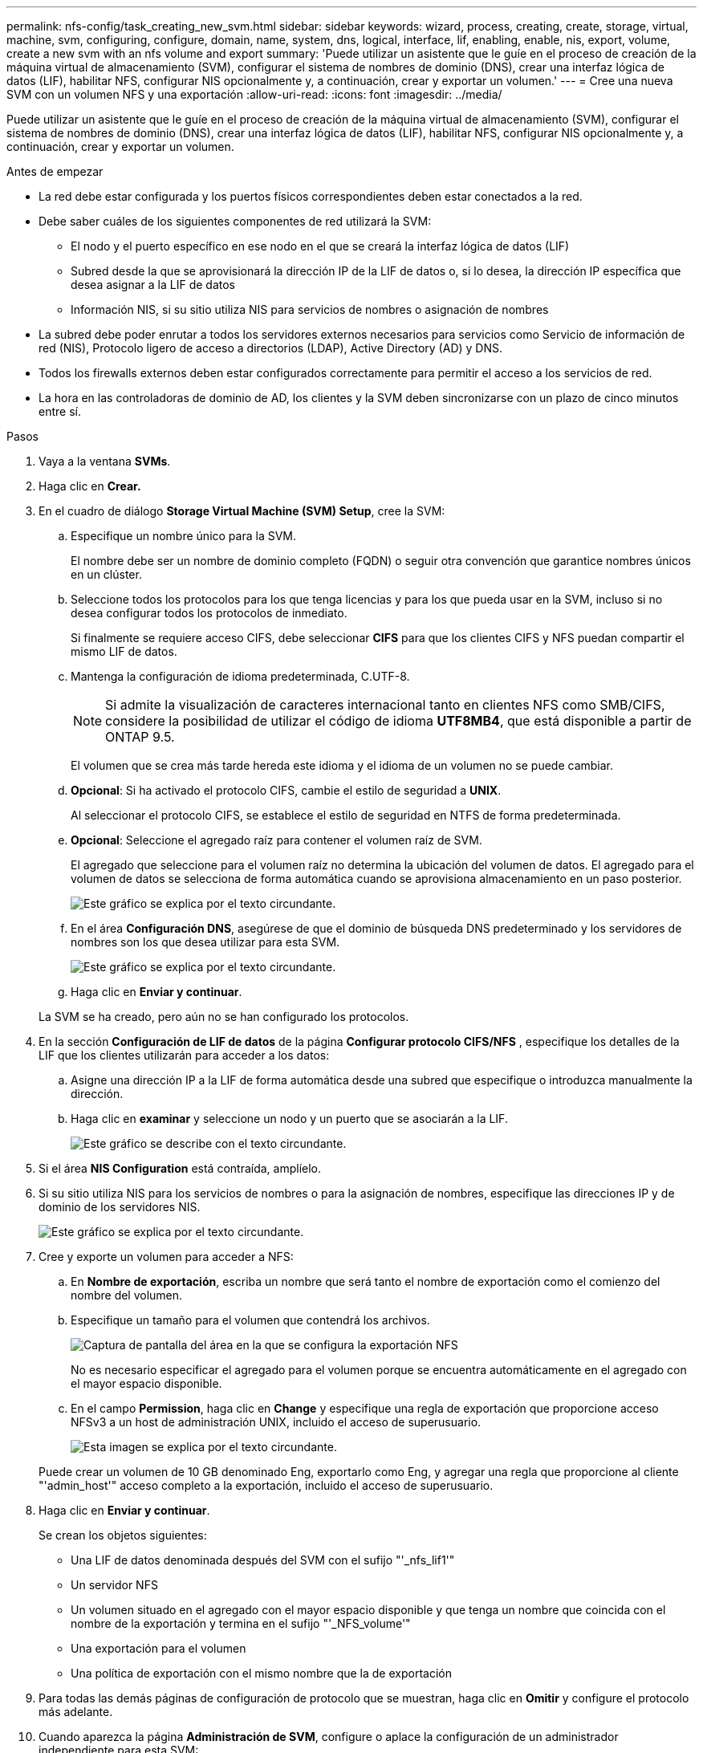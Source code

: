 ---
permalink: nfs-config/task_creating_new_svm.html 
sidebar: sidebar 
keywords: wizard, process, creating, create, storage, virtual, machine, svm, configuring, configure, domain, name, system, dns, logical, interface, lif, enabling, enable, nis, export, volume, create a new svm with an nfs volume and export 
summary: 'Puede utilizar un asistente que le guíe en el proceso de creación de la máquina virtual de almacenamiento (SVM), configurar el sistema de nombres de dominio (DNS), crear una interfaz lógica de datos (LIF), habilitar NFS, configurar NIS opcionalmente y, a continuación, crear y exportar un volumen.' 
---
= Cree una nueva SVM con un volumen NFS y una exportación
:allow-uri-read: 
:icons: font
:imagesdir: ../media/


[role="lead"]
Puede utilizar un asistente que le guíe en el proceso de creación de la máquina virtual de almacenamiento (SVM), configurar el sistema de nombres de dominio (DNS), crear una interfaz lógica de datos (LIF), habilitar NFS, configurar NIS opcionalmente y, a continuación, crear y exportar un volumen.

.Antes de empezar
* La red debe estar configurada y los puertos físicos correspondientes deben estar conectados a la red.
* Debe saber cuáles de los siguientes componentes de red utilizará la SVM:
+
** El nodo y el puerto específico en ese nodo en el que se creará la interfaz lógica de datos (LIF)
** Subred desde la que se aprovisionará la dirección IP de la LIF de datos o, si lo desea, la dirección IP específica que desea asignar a la LIF de datos
** Información NIS, si su sitio utiliza NIS para servicios de nombres o asignación de nombres


* La subred debe poder enrutar a todos los servidores externos necesarios para servicios como Servicio de información de red (NIS), Protocolo ligero de acceso a directorios (LDAP), Active Directory (AD) y DNS.
* Todos los firewalls externos deben estar configurados correctamente para permitir el acceso a los servicios de red.
* La hora en las controladoras de dominio de AD, los clientes y la SVM deben sincronizarse con un plazo de cinco minutos entre sí.


.Pasos
. Vaya a la ventana *SVMs*.
. Haga clic en *Crear.*
. En el cuadro de diálogo *Storage Virtual Machine (SVM) Setup*, cree la SVM:
+
.. Especifique un nombre único para la SVM.
+
El nombre debe ser un nombre de dominio completo (FQDN) o seguir otra convención que garantice nombres únicos en un clúster.

.. Seleccione todos los protocolos para los que tenga licencias y para los que pueda usar en la SVM, incluso si no desea configurar todos los protocolos de inmediato.
+
Si finalmente se requiere acceso CIFS, debe seleccionar *CIFS* para que los clientes CIFS y NFS puedan compartir el mismo LIF de datos.

.. Mantenga la configuración de idioma predeterminada, C.UTF-8.
+
[NOTE]
====
Si admite la visualización de caracteres internacional tanto en clientes NFS como SMB/CIFS, considere la posibilidad de utilizar el código de idioma *UTF8MB4*, que está disponible a partir de ONTAP 9.5.

====
+
El volumen que se crea más tarde hereda este idioma y el idioma de un volumen no se puede cambiar.

.. *Opcional*: Si ha activado el protocolo CIFS, cambie el estilo de seguridad a *UNIX*.
+
Al seleccionar el protocolo CIFS, se establece el estilo de seguridad en NTFS de forma predeterminada.

.. *Opcional*: Seleccione el agregado raíz para contener el volumen raíz de SVM.
+
El agregado que seleccione para el volumen raíz no determina la ubicación del volumen de datos. El agregado para el volumen de datos se selecciona de forma automática cuando se aprovisiona almacenamiento en un paso posterior.

+
image::../media/svm_setup_details_unix_selected_nfs.gif[Este gráfico se explica por el texto circundante.]

.. En el área *Configuración DNS*, asegúrese de que el dominio de búsqueda DNS predeterminado y los servidores de nombres son los que desea utilizar para esta SVM.
+
image::../media/svm_setup_details_dns_nfs.gif[Este gráfico se explica por el texto circundante.]

.. Haga clic en *Enviar y continuar*.


+
La SVM se ha creado, pero aún no se han configurado los protocolos.

. En la sección *Configuración de LIF de datos* de la página *Configurar protocolo CIFS/NFS* , especifique los detalles de la LIF que los clientes utilizarán para acceder a los datos:
+
.. Asigne una dirección IP a la LIF de forma automática desde una subred que especifique o introduzca manualmente la dirección.
.. Haga clic en *examinar* y seleccione un nodo y un puerto que se asociarán a la LIF.
+
image::../media/svm_setup_cifs_nfs_page_lif_multi_nas_nfs.gif[Este gráfico se describe con el texto circundante.]



. Si el área *NIS Configuration* está contraída, amplíelo.
. Si su sitio utiliza NIS para los servicios de nombres o para la asignación de nombres, especifique las direcciones IP y de dominio de los servidores NIS.
+
image::../media/svm_setup_cifs_nfs_page_nis_area_nfs.gif[Este gráfico se explica por el texto circundante.]

. Cree y exporte un volumen para acceder a NFS:
+
.. En *Nombre de exportación*, escriba un nombre que será tanto el nombre de exportación como el comienzo del nombre del volumen.
.. Especifique un tamaño para el volumen que contendrá los archivos.
+
image::../media/svm_setup_cifs_nfs_page_nfs_export_nfs.gif[Captura de pantalla del área en la que se configura la exportación NFS]

+
No es necesario especificar el agregado para el volumen porque se encuentra automáticamente en el agregado con el mayor espacio disponible.

.. En el campo *Permission*, haga clic en *Change* y especifique una regla de exportación que proporcione acceso NFSv3 a un host de administración UNIX, incluido el acceso de superusuario.
+
image::../media/export_rule_for_admin_manual_nfs_nfs.gif[Esta imagen se explica por el texto circundante.]



+
Puede crear un volumen de 10 GB denominado Eng, exportarlo como Eng, y agregar una regla que proporcione al cliente "'admin_host'" acceso completo a la exportación, incluido el acceso de superusuario.

. Haga clic en *Enviar y continuar*.
+
Se crean los objetos siguientes:

+
** Una LIF de datos denominada después del SVM con el sufijo "'_nfs_lif1'"
** Un servidor NFS
** Un volumen situado en el agregado con el mayor espacio disponible y que tenga un nombre que coincida con el nombre de la exportación y termina en el sufijo "'_NFS_volume'"
** Una exportación para el volumen
** Una política de exportación con el mismo nombre que la de exportación


. Para todas las demás páginas de configuración de protocolo que se muestran, haga clic en *Omitir* y configure el protocolo más adelante.
. Cuando aparezca la página *Administración de SVM*, configure o aplace la configuración de un administrador independiente para esta SVM:
+
** Haga clic en *Omitir* y configure un administrador más tarde si es necesario.
** Introduzca la información solicitada y, a continuación, haga clic en *Enviar y continuar*.


. Revise la página *Resumen*, registre cualquier información que necesite más tarde y, a continuación, haga clic en *Aceptar*.
+
Los clientes NFS deben conocer la dirección IP de la LIF de datos.



.Resultados
Se crea una nueva SVM con un servidor NFS que contiene un nuevo volumen exportado para un administrador.
